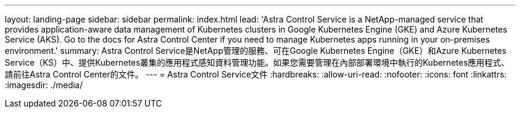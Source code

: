 ---
layout: landing-page 
sidebar: sidebar 
permalink: index.html 
lead: 'Astra Control Service is a NetApp-managed service that provides application-aware data management of Kubernetes clusters in Google Kubernetes Engine (GKE) and Azure Kubernetes Service (AKS). Go to the docs for Astra Control Center if you need to manage Kubernetes apps running in your on-premises environment.' 
summary: Astra Control Service是NetApp管理的服務、可在Google Kubernetes Engine（GKE）和Azure Kubernetes Service（KS）中、提供Kubernetes叢集的應用程式感知資料管理功能。如果您需要管理在內部部署環境中執行的Kubernetes應用程式、請前往Astra Control Center的文件。 
---
= Astra Control Service文件
:hardbreaks:
:allow-uri-read: 
:nofooter: 
:icons: font
:linkattrs: 
:imagesdir: ./media/


